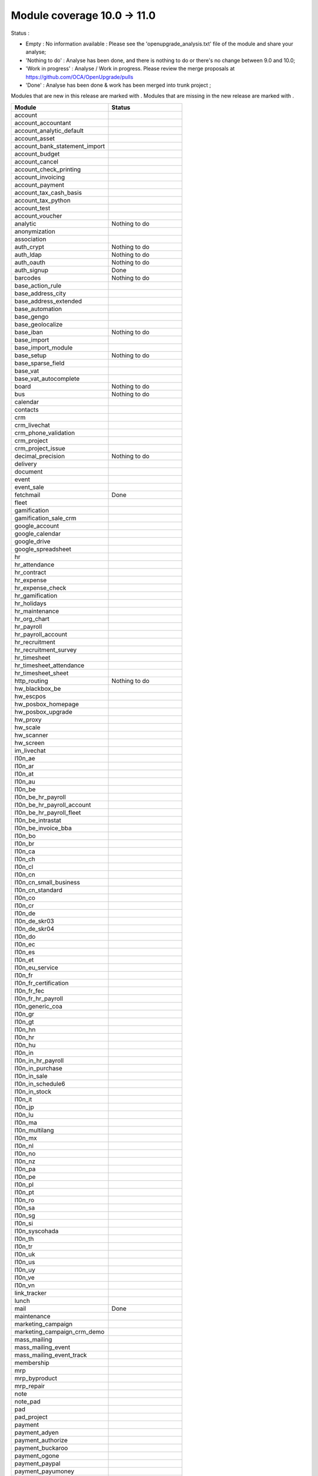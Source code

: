 Module coverage 10.0 -> 11.0
============================

Status :

* Empty : No information available : Please see the
  'openupgrade_analysis.txt' file of the module and share your analyse;

* 'Nothing to do' : Analyse has been done, and there is nothing to do or
  there's no change between 9.0 and 10.0;

* 'Work in progress' : Analyse / Work in progress.  Please review the
  merge proposals at https://github.com/OCA/OpenUpgrade/pulls

* 'Done' : Analyse has been done & work has been merged into trunk project ;

Modules that are new in this release are marked with |new|. Modules that are
missing in the new release are marked with |del|.

.. |new| image:: images/new.png
.. |del| image:: images/deleted.png

+-----------------------------------+-----------------------------------+
|Module                             |Status                             |
+===================================+===================================+
|account                            |                                   |
+-----------------------------------+-----------------------------------+
| |del| account_accountant          |                                   |
+-----------------------------------+-----------------------------------+
|account_analytic_default           |                                   |
+-----------------------------------+-----------------------------------+
|account_asset                      |                                   |
+-----------------------------------+-----------------------------------+
|account_bank_statement_import      |                                   |
+-----------------------------------+-----------------------------------+
|account_budget                     |                                   |
+-----------------------------------+-----------------------------------+
|account_cancel                     |                                   |
+-----------------------------------+-----------------------------------+
|account_check_printing             |                                   |
+-----------------------------------+-----------------------------------+
| |new| account_invoicing           |                                   |
+-----------------------------------+-----------------------------------+
| |new| account_payment             |                                   |
+-----------------------------------+-----------------------------------+
| |del| account_tax_cash_basis      |                                   |
+-----------------------------------+-----------------------------------+
|account_tax_python                 |                                   |
+-----------------------------------+-----------------------------------+
|account_test                       |                                   |
+-----------------------------------+-----------------------------------+
|account_voucher                    |                                   |
+-----------------------------------+-----------------------------------+
|analytic                           | Nothing to do                     |
+-----------------------------------+-----------------------------------+
|anonymization                      |                                   |
+-----------------------------------+-----------------------------------+
|association                        |                                   |
+-----------------------------------+-----------------------------------+
|auth_crypt                         | Nothing to do                     |
+-----------------------------------+-----------------------------------+
|auth_ldap                          | Nothing to do                     |
+-----------------------------------+-----------------------------------+
|auth_oauth                         | Nothing to do                     |
+-----------------------------------+-----------------------------------+
|auth_signup                        | Done                              |
+-----------------------------------+-----------------------------------+
|barcodes                           | Nothing to do                     |
+-----------------------------------+-----------------------------------+
| |del| base_action_rule            |                                   |
+-----------------------------------+-----------------------------------+
| |new| base_address_city           |                                   |
+-----------------------------------+-----------------------------------+
| |new| base_address_extended       |                                   |
+-----------------------------------+-----------------------------------+
| |new| base_automation             |                                   |
+-----------------------------------+-----------------------------------+
|base_gengo                         |                                   |
+-----------------------------------+-----------------------------------+
|base_geolocalize                   |                                   |
+-----------------------------------+-----------------------------------+
|base_iban                          | Nothing to do                     |
+-----------------------------------+-----------------------------------+
|base_import                        |                                   |
+-----------------------------------+-----------------------------------+
|base_import_module                 |                                   |
+-----------------------------------+-----------------------------------+
|base_setup                         | Nothing to do                     |
+-----------------------------------+-----------------------------------+
| |new| base_sparse_field           |                                   |
+-----------------------------------+-----------------------------------+
|base_vat                           |                                   |
+-----------------------------------+-----------------------------------+
| |new| base_vat_autocomplete       |                                   |
+-----------------------------------+-----------------------------------+
|board                              | Nothing to do                     |
+-----------------------------------+-----------------------------------+
|bus                                | Nothing to do                     |
+-----------------------------------+-----------------------------------+
|calendar                           |                                   |
+-----------------------------------+-----------------------------------+
|contacts                           |                                   |
+-----------------------------------+-----------------------------------+
|crm                                |                                   |
+-----------------------------------+-----------------------------------+
| |new| crm_livechat                |                                   |
+-----------------------------------+-----------------------------------+
| |new| crm_phone_validation        |                                   |
+-----------------------------------+-----------------------------------+
| |new| crm_project                 |                                   |
+-----------------------------------+-----------------------------------+
| |del| crm_project_issue           |                                   |
+-----------------------------------+-----------------------------------+
|decimal_precision                  | Nothing to do                     |
+-----------------------------------+-----------------------------------+
|delivery                           |                                   |
+-----------------------------------+-----------------------------------+
|document                           |                                   |
+-----------------------------------+-----------------------------------+
|event                              |                                   |
+-----------------------------------+-----------------------------------+
|event_sale                         |                                   |
+-----------------------------------+-----------------------------------+
|fetchmail                          | Done                              |
+-----------------------------------+-----------------------------------+
|fleet                              |                                   |
+-----------------------------------+-----------------------------------+
|gamification                       |                                   |
+-----------------------------------+-----------------------------------+
|gamification_sale_crm              |                                   |
+-----------------------------------+-----------------------------------+
|google_account                     |                                   |
+-----------------------------------+-----------------------------------+
|google_calendar                    |                                   |
+-----------------------------------+-----------------------------------+
|google_drive                       |                                   |
+-----------------------------------+-----------------------------------+
|google_spreadsheet                 |                                   |
+-----------------------------------+-----------------------------------+
|hr                                 |                                   |
+-----------------------------------+-----------------------------------+
|hr_attendance                      |                                   |
+-----------------------------------+-----------------------------------+
|hr_contract                        |                                   |
+-----------------------------------+-----------------------------------+
|hr_expense                         |                                   |
+-----------------------------------+-----------------------------------+
|hr_expense_check                   |                                   |
+-----------------------------------+-----------------------------------+
|hr_gamification                    |                                   |
+-----------------------------------+-----------------------------------+
|hr_holidays                        |                                   |
+-----------------------------------+-----------------------------------+
|hr_maintenance                     |                                   |
+-----------------------------------+-----------------------------------+
| |new| hr_org_chart                |                                   |
+-----------------------------------+-----------------------------------+
|hr_payroll                         |                                   |
+-----------------------------------+-----------------------------------+
|hr_payroll_account                 |                                   |
+-----------------------------------+-----------------------------------+
|hr_recruitment                     |                                   |
+-----------------------------------+-----------------------------------+
|hr_recruitment_survey              |                                   |
+-----------------------------------+-----------------------------------+
|hr_timesheet                       |                                   |
+-----------------------------------+-----------------------------------+
|hr_timesheet_attendance            |                                   |
+-----------------------------------+-----------------------------------+
| |del| hr_timesheet_sheet          |                                   |
+-----------------------------------+-----------------------------------+
| |new| http_routing                | Nothing to do                     |
+-----------------------------------+-----------------------------------+
|hw_blackbox_be                     |                                   |
+-----------------------------------+-----------------------------------+
|hw_escpos                          |                                   |
+-----------------------------------+-----------------------------------+
|hw_posbox_homepage                 |                                   |
+-----------------------------------+-----------------------------------+
|hw_posbox_upgrade                  |                                   |
+-----------------------------------+-----------------------------------+
|hw_proxy                           |                                   |
+-----------------------------------+-----------------------------------+
|hw_scale                           |                                   |
+-----------------------------------+-----------------------------------+
|hw_scanner                         |                                   |
+-----------------------------------+-----------------------------------+
|hw_screen                          |                                   |
+-----------------------------------+-----------------------------------+
|im_livechat                        |                                   |
+-----------------------------------+-----------------------------------+
|l10n_ae                            |                                   |
+-----------------------------------+-----------------------------------+
|l10n_ar                            |                                   |
+-----------------------------------+-----------------------------------+
|l10n_at                            |                                   |
+-----------------------------------+-----------------------------------+
|l10n_au                            |                                   |
+-----------------------------------+-----------------------------------+
|l10n_be                            |                                   |
+-----------------------------------+-----------------------------------+
|l10n_be_hr_payroll                 |                                   |
+-----------------------------------+-----------------------------------+
|l10n_be_hr_payroll_account         |                                   |
+-----------------------------------+-----------------------------------+
| |new| l10n_be_hr_payroll_fleet    |                                   |
+-----------------------------------+-----------------------------------+
|l10n_be_intrastat                  |                                   |
+-----------------------------------+-----------------------------------+
|l10n_be_invoice_bba                |                                   |
+-----------------------------------+-----------------------------------+
|l10n_bo                            |                                   |
+-----------------------------------+-----------------------------------+
|l10n_br                            |                                   |
+-----------------------------------+-----------------------------------+
|l10n_ca                            |                                   |
+-----------------------------------+-----------------------------------+
|l10n_ch                            |                                   |
+-----------------------------------+-----------------------------------+
|l10n_cl                            |                                   |
+-----------------------------------+-----------------------------------+
|l10n_cn                            |                                   |
+-----------------------------------+-----------------------------------+
|l10n_cn_small_business             |                                   |
+-----------------------------------+-----------------------------------+
|l10n_cn_standard                   |                                   |
+-----------------------------------+-----------------------------------+
|l10n_co                            |                                   |
+-----------------------------------+-----------------------------------+
|l10n_cr                            |                                   |
+-----------------------------------+-----------------------------------+
|l10n_de                            |                                   |
+-----------------------------------+-----------------------------------+
|l10n_de_skr03                      |                                   |
+-----------------------------------+-----------------------------------+
|l10n_de_skr04                      |                                   |
+-----------------------------------+-----------------------------------+
|l10n_do                            |                                   |
+-----------------------------------+-----------------------------------+
|l10n_ec                            |                                   |
+-----------------------------------+-----------------------------------+
|l10n_es                            |                                   |
+-----------------------------------+-----------------------------------+
|l10n_et                            |                                   |
+-----------------------------------+-----------------------------------+
|l10n_eu_service                    |                                   |
+-----------------------------------+-----------------------------------+
|l10n_fr                            |                                   |
+-----------------------------------+-----------------------------------+
| |del| l10n_fr_certification       |                                   |
+-----------------------------------+-----------------------------------+
|l10n_fr_fec                        |                                   |
+-----------------------------------+-----------------------------------+
|l10n_fr_hr_payroll                 |                                   |
+-----------------------------------+-----------------------------------+
|l10n_generic_coa                   |                                   |
+-----------------------------------+-----------------------------------+
|l10n_gr                            |                                   |
+-----------------------------------+-----------------------------------+
|l10n_gt                            |                                   |
+-----------------------------------+-----------------------------------+
|l10n_hn                            |                                   |
+-----------------------------------+-----------------------------------+
|l10n_hr                            |                                   |
+-----------------------------------+-----------------------------------+
|l10n_hu                            |                                   |
+-----------------------------------+-----------------------------------+
|l10n_in                            |                                   |
+-----------------------------------+-----------------------------------+
|l10n_in_hr_payroll                 |                                   |
+-----------------------------------+-----------------------------------+
| |new| l10n_in_purchase            |                                   |
+-----------------------------------+-----------------------------------+
| |new| l10n_in_sale                |                                   |
+-----------------------------------+-----------------------------------+
|l10n_in_schedule6                  |                                   |
+-----------------------------------+-----------------------------------+
| |new| l10n_in_stock               |                                   |
+-----------------------------------+-----------------------------------+
|l10n_it                            |                                   |
+-----------------------------------+-----------------------------------+
|l10n_jp                            |                                   |
+-----------------------------------+-----------------------------------+
|l10n_lu                            |                                   |
+-----------------------------------+-----------------------------------+
|l10n_ma                            |                                   |
+-----------------------------------+-----------------------------------+
|l10n_multilang                     |                                   |
+-----------------------------------+-----------------------------------+
|l10n_mx                            |                                   |
+-----------------------------------+-----------------------------------+
|l10n_nl                            |                                   |
+-----------------------------------+-----------------------------------+
|l10n_no                            |                                   |
+-----------------------------------+-----------------------------------+
|l10n_nz                            |                                   |
+-----------------------------------+-----------------------------------+
|l10n_pa                            |                                   |
+-----------------------------------+-----------------------------------+
|l10n_pe                            |                                   |
+-----------------------------------+-----------------------------------+
|l10n_pl                            |                                   |
+-----------------------------------+-----------------------------------+
|l10n_pt                            |                                   |
+-----------------------------------+-----------------------------------+
|l10n_ro                            |                                   |
+-----------------------------------+-----------------------------------+
|l10n_sa                            |                                   |
+-----------------------------------+-----------------------------------+
|l10n_sg                            |                                   |
+-----------------------------------+-----------------------------------+
|l10n_si                            |                                   |
+-----------------------------------+-----------------------------------+
|l10n_syscohada                     |                                   |
+-----------------------------------+-----------------------------------+
|l10n_th                            |                                   |
+-----------------------------------+-----------------------------------+
|l10n_tr                            |                                   |
+-----------------------------------+-----------------------------------+
|l10n_uk                            |                                   |
+-----------------------------------+-----------------------------------+
|l10n_us                            |                                   |
+-----------------------------------+-----------------------------------+
|l10n_uy                            |                                   |
+-----------------------------------+-----------------------------------+
|l10n_ve                            |                                   |
+-----------------------------------+-----------------------------------+
|l10n_vn                            |                                   |
+-----------------------------------+-----------------------------------+
|link_tracker                       |                                   |
+-----------------------------------+-----------------------------------+
|lunch                              |                                   |
+-----------------------------------+-----------------------------------+
|mail                               | Done                              |
+-----------------------------------+-----------------------------------+
|maintenance                        |                                   |
+-----------------------------------+-----------------------------------+
| |del| marketing_campaign          |                                   |
+-----------------------------------+-----------------------------------+
| |del| marketing_campaign_crm_demo |                                   |
+-----------------------------------+-----------------------------------+
|mass_mailing                       |                                   |
+-----------------------------------+-----------------------------------+
| |new| mass_mailing_event          |                                   |
+-----------------------------------+-----------------------------------+
| |new| mass_mailing_event_track    |                                   |
+-----------------------------------+-----------------------------------+
|membership                         |                                   |
+-----------------------------------+-----------------------------------+
|mrp                                |                                   |
+-----------------------------------+-----------------------------------+
|mrp_byproduct                      |                                   |
+-----------------------------------+-----------------------------------+
|mrp_repair                         |                                   |
+-----------------------------------+-----------------------------------+
|note                               |                                   |
+-----------------------------------+-----------------------------------+
|note_pad                           |                                   |
+-----------------------------------+-----------------------------------+
|pad                                |                                   |
+-----------------------------------+-----------------------------------+
|pad_project                        |                                   |
+-----------------------------------+-----------------------------------+
|payment                            |                                   |
+-----------------------------------+-----------------------------------+
|payment_adyen                      |                                   |
+-----------------------------------+-----------------------------------+
|payment_authorize                  |                                   |
+-----------------------------------+-----------------------------------+
|payment_buckaroo                   |                                   |
+-----------------------------------+-----------------------------------+
|payment_ogone                      |                                   |
+-----------------------------------+-----------------------------------+
|payment_paypal                     |                                   |
+-----------------------------------+-----------------------------------+
|payment_payumoney                  |                                   |
+-----------------------------------+-----------------------------------+
|payment_sips                       |                                   |
+-----------------------------------+-----------------------------------+
|payment_stripe                     |                                   |
+-----------------------------------+-----------------------------------+
|payment_transfer                   |                                   |
+-----------------------------------+-----------------------------------+
| |new| phone_validation            |                                   |
+-----------------------------------+-----------------------------------+
|point_of_sale                      |                                   |
+-----------------------------------+-----------------------------------+
|portal                             | Nothing to do                     |
+-----------------------------------+-----------------------------------+
| |del| portal_gamification         |                                   |
+-----------------------------------+-----------------------------------+
| |del| portal_sale                 |                                   |
+-----------------------------------+-----------------------------------+
| |del| portal_stock                |                                   |
+-----------------------------------+-----------------------------------+
|pos_cache                          |                                   |
+-----------------------------------+-----------------------------------+
|pos_data_drinks                    |                                   |
+-----------------------------------+-----------------------------------+
|pos_discount                       |                                   |
+-----------------------------------+-----------------------------------+
|pos_mercury                        |                                   |
+-----------------------------------+-----------------------------------+
|pos_reprint                        |                                   |
+-----------------------------------+-----------------------------------+
|pos_restaurant                     |                                   |
+-----------------------------------+-----------------------------------+
| |new| pos_sale                    |                                   |
+-----------------------------------+-----------------------------------+
| |del| procurement                 | Done. Merged in stock             |
+-----------------------------------+-----------------------------------+
|procurement_jit                    |                                   |
+-----------------------------------+-----------------------------------+
|product                            |                                   |
+-----------------------------------+-----------------------------------+
|product_email_template             |                                   |
+-----------------------------------+-----------------------------------+
|product_expiry                     |                                   |
+-----------------------------------+-----------------------------------+
|product_extended                   |                                   |
+-----------------------------------+-----------------------------------+
|product_margin                     |                                   |
+-----------------------------------+-----------------------------------+
|project                            |                                   |
+-----------------------------------+-----------------------------------+
| |del| project_issue               |                                   |
+-----------------------------------+-----------------------------------+
| |del| project_issue_sheet         |                                   |
+-----------------------------------+-----------------------------------+
| |new| project_timesheet_holidays  |                                   |
+-----------------------------------+-----------------------------------+
|purchase                           |                                   |
+-----------------------------------+-----------------------------------+
|purchase_mrp                       |                                   |
+-----------------------------------+-----------------------------------+
|purchase_requisition               |                                   |
+-----------------------------------+-----------------------------------+
|rating                             |                                   |
+-----------------------------------+-----------------------------------+
|rating_project                     |                                   |
+-----------------------------------+-----------------------------------+
| |del| rating_project_issue        |                                   |
+-----------------------------------+-----------------------------------+
| |del| report                      |                                   |
+-----------------------------------+-----------------------------------+
|report_intrastat                   |                                   |
+-----------------------------------+-----------------------------------+
|resource                           | Done                              |
+-----------------------------------+-----------------------------------+
|sale                               | Blocked by dependency             |
+-----------------------------------+-----------------------------------+
|sale_crm                           |                                   |
+-----------------------------------+-----------------------------------+
|sale_expense                       |                                   |
+-----------------------------------+-----------------------------------+
| |new| sale_management             |                                   |
+-----------------------------------+-----------------------------------+
|sale_margin                        |                                   |
+-----------------------------------+-----------------------------------+
|sale_mrp                           |                                   |
+-----------------------------------+-----------------------------------+
|sale_order_dates                   |                                   |
+-----------------------------------+-----------------------------------+
| |new| sale_payment                |                                   |
+-----------------------------------+-----------------------------------+
|sale_service_rating                |                                   |
+-----------------------------------+-----------------------------------+
|sale_stock                         |                                   |
+-----------------------------------+-----------------------------------+
|sale_timesheet                     |                                   |
+-----------------------------------+-----------------------------------+
|sales_team                         | Done                              |
+-----------------------------------+-----------------------------------+
|stock                              |                                   |
+-----------------------------------+-----------------------------------+
|stock_account                      |                                   |
+-----------------------------------+-----------------------------------+
| |del| stock_calendar              |                                   |
+-----------------------------------+-----------------------------------+
|stock_dropshipping                 |                                   |
+-----------------------------------+-----------------------------------+
|stock_landed_costs                 |                                   |
+-----------------------------------+-----------------------------------+
| |new| stock_picking_batch         |                                   |
+-----------------------------------+-----------------------------------+
| |del| stock_picking_wave          |                                   |
+-----------------------------------+-----------------------------------+
| |del| subscription                |                                   |
+-----------------------------------+-----------------------------------+
|survey                             |                                   |
+-----------------------------------+-----------------------------------+
|survey_crm                         |                                   |
+-----------------------------------+-----------------------------------+
|theme_bootswatch                   |                                   |
+-----------------------------------+-----------------------------------+
|theme_default                      |                                   |
+-----------------------------------+-----------------------------------+
| |new| transifex                   |                                   |
+-----------------------------------+-----------------------------------+
|utm                                |                                   |
+-----------------------------------+-----------------------------------+
|web                                | Done                              |
+-----------------------------------+-----------------------------------+
| |del| web_calendar                |                                   |
+-----------------------------------+-----------------------------------+
|web_diagram                        |                                   |
+-----------------------------------+-----------------------------------+
|web_editor                         |                                   |
+-----------------------------------+-----------------------------------+
| |del| web_kanban                  |                                   |
+-----------------------------------+-----------------------------------+
|web_kanban_gauge                   |                                   |
+-----------------------------------+-----------------------------------+
|web_planner                        |                                   |
+-----------------------------------+-----------------------------------+
|web_settings_dashboard             |                                   |
+-----------------------------------+-----------------------------------+
|web_tour                           |                                   |
+-----------------------------------+-----------------------------------+
|website                            |                                   |
+-----------------------------------+-----------------------------------+
|website_blog                       |                                   |
+-----------------------------------+-----------------------------------+
|website_crm                        |                                   |
+-----------------------------------+-----------------------------------+
|website_crm_partner_assign         |                                   |
+-----------------------------------+-----------------------------------+
| |new| website_crm_phone_validation|                                   |
+-----------------------------------+-----------------------------------+
|website_customer                   |                                   |
+-----------------------------------+-----------------------------------+
|website_event                      |                                   |
+-----------------------------------+-----------------------------------+
|website_event_questions            |                                   |
+-----------------------------------+-----------------------------------+
|website_event_sale                 |                                   |
+-----------------------------------+-----------------------------------+
|website_event_track                |                                   |
+-----------------------------------+-----------------------------------+
|website_form                       |                                   |
+-----------------------------------+-----------------------------------+
| |new| website_form_project        |                                   |
+-----------------------------------+-----------------------------------+
|website_forum                      |                                   |
+-----------------------------------+-----------------------------------+
|website_forum_doc                  |                                   |
+-----------------------------------+-----------------------------------+
|website_gengo                      |                                   |
+-----------------------------------+-----------------------------------+
|website_google_map                 |                                   |
+-----------------------------------+-----------------------------------+
|website_hr                         |                                   |
+-----------------------------------+-----------------------------------+
|website_hr_recruitment             |                                   |
+-----------------------------------+-----------------------------------+
| |del| website_issue               |                                   |
+-----------------------------------+-----------------------------------+
|website_links                      |                                   |
+-----------------------------------+-----------------------------------+
|website_livechat                   |                                   |
+-----------------------------------+-----------------------------------+
|website_mail                       |                                   |
+-----------------------------------+-----------------------------------+
|website_mail_channel               |                                   |
+-----------------------------------+-----------------------------------+
|website_mass_mailing               |                                   |
+-----------------------------------+-----------------------------------+
|website_membership                 |                                   |
+-----------------------------------+-----------------------------------+
|website_partner                    |                                   |
+-----------------------------------+-----------------------------------+
|website_payment                    |                                   |
+-----------------------------------+-----------------------------------+
| |del| website_portal              |                                   |
+-----------------------------------+-----------------------------------+
| |del| website_portal_sale         |                                   |
+-----------------------------------+-----------------------------------+
| |del| website_project             |                                   |
+-----------------------------------+-----------------------------------+
| |del| website_project_issue       |                                   |
+-----------------------------------+-----------------------------------+
| |del| website_project_issue_sheet |                                   |
+-----------------------------------+-----------------------------------+
| |del| website_project_timesheet   |                                   |
+-----------------------------------+-----------------------------------+
|website_quote                      |                                   |
+-----------------------------------+-----------------------------------+
| |new| website_rating              |                                   |
+-----------------------------------+-----------------------------------+
| |new| website_rating_project      |                                   |
+-----------------------------------+-----------------------------------+
| |del| website_rating_project_issue|                                   |
+-----------------------------------+-----------------------------------+
|website_sale                       |                                   |
+-----------------------------------+-----------------------------------+
| |new| website_sale_comparison     |                                   |
+-----------------------------------+-----------------------------------+
|website_sale_delivery              |                                   |
+-----------------------------------+-----------------------------------+
|website_sale_digital               |                                   |
+-----------------------------------+-----------------------------------+
| |new| website_sale_management     |                                   |
+-----------------------------------+-----------------------------------+
|website_sale_options               |                                   |
+-----------------------------------+-----------------------------------+
|website_sale_stock                 |                                   |
+-----------------------------------+-----------------------------------+
| |new| website_sale_stock_options  |                                   |
+-----------------------------------+-----------------------------------+
| |new| website_sale_wishlist       |                                   |
+-----------------------------------+-----------------------------------+
|website_slides                     |                                   |
+-----------------------------------+-----------------------------------+
|website_theme_install              |                                   |
+-----------------------------------+-----------------------------------+
|website_twitter                    |                                   |
+-----------------------------------+-----------------------------------+
